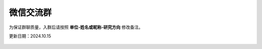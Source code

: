微信交流群
=========================

为保证群聊质量，入群后请按照 **单位-姓名或昵称-研究方向** 修改备注。

更新日期：2024.10.15

.. figure:: ../_static/wechat-group1-1015.jpg
   :width: 300px
   :align: center
   :alt: 微信交流群
